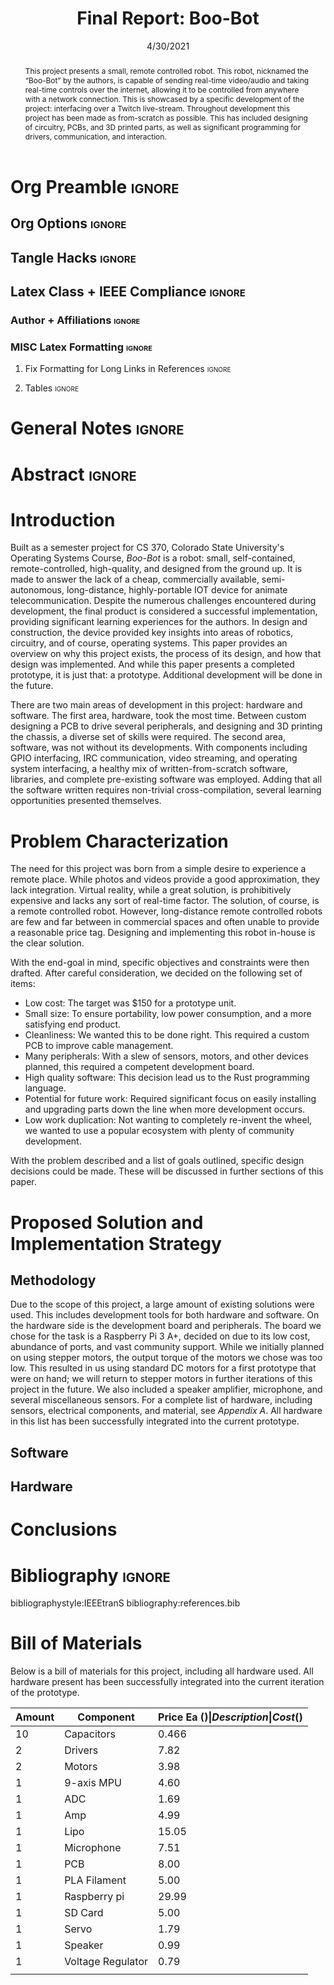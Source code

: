#+title: Final Report: Boo-Bot
# #+author: Devin Pohl
# #+author: Daniel Garcia
#+date: 4/30/2021
#+description: Project is done, time to get our grade and get out

* Org Preamble                                                       :ignore:
** Org Options                                                      :ignore:
# Do not export table of contents
# Use smart quotes
# Do not export TODO/progress tracking
#+options: toc:nil ':t todo:nil

** Tangle Hacks                                                     :ignore:
# This document needs some auto tangling

#+NAME: tangle-it
#+BEGIN_SRC emacs-lisp :exports none
  (org-babel-tangle)
#+END_SRC
#+BEGIN_SRC text :results silent :noweb yes :exports results
  <<tangle-it()>>
#+END_SRC

** Latex Class + IEEE Compliance                                    :ignore:
# https://github.com/Shizcow/dotfiles/blob/master/emacs/conf.org#general-config
#+latex_class: IEEE
#+latex_class_options: [10pt, final, conference]

*** Author + Affiliations                                          :ignore:
# IEEEtrans requires some special attention to author formatting to get affiliations right
# Need to drop down to latex AND get this into header so this needs a little bit
#   of babel magic. Auto tangle managed by [[Tangle Hacks]] section

#+latex_header: \usepackage{authorhacks}

#+name: authorhacks
#+begin_src latex :tangle authorhacks.sty :exports none
\author{\IEEEauthorblockN{Devin Pohl}
  \IEEEauthorblockA{
    Department of Electrical and Computer Engineering\\
    Colorado State University\\
    Email: \href{mailto:Devin.Pohl@colostate.edu}{Devin.Pohl@colostate.edu}}
  \and
  \IEEEauthorblockN{Daniel Garcia}
  \IEEEauthorblockA{
    Department of Computer Science\\
    Colorado State University\\
    Email: \href{mailto:daniel95@rams.colostate.edu}{daniel95@rams.colostate.edu}}}
#+end_src

*** MISC Latex Formatting                                          :ignore:
**** Fix Formatting for Long Links in References                  :ignore:
#+LaTeX_HEADER: \def\UrlBreaks{\do\/\do-}

**** Tables                                                       :ignore:
# Provides a P{width} tabular environment
#+LaTeX_HEADER: \usepackage{array}
#+LaTeX_HEADER: \newcolumntype{P}[1]{>{\centering\arraybackslash}p{#1}}

* General Notes                                                      :ignore:
#+begin_comment
The final report that you will submit will be a complete documentation of your project. In addition, the
code developed will also need to be submitted.
This report should be between 1500-2500 words excluding references. The report must include several
elements, each of which will be a separate section. These are already outlined in this document.
#+end_comment

* DONE Abstract                                                      :ignore:
#+begin_comment
Compact one-paragraph overview of the project
#+end_comment

# this block generates the correct formatting, hence the :ignore:
#+begin_abstract
This project presents a small, remote controlled robot.
This robot, nicknamed the "Boo-Bot" by the authors, is capable of sending real-time video/audio and taking real-time controls over the internet, allowing it to be controlled from anywhere with a network connection.
This is showcased by a specific development of the project: interfacing over a Twitch live-stream.
Throughout development this project has been made as from-scratch as possible.
This has included designing of circuitry, PCBs, and 3D printed parts, as well as significant programming for drivers, communication, and interaction.
#+end_abstract

* DONE Introduction
#+begin_comment
No description was provided so I'm winging it

Abstract but longer:
- What is the bot?
  - Why did we make it?
  - What have we done?
- Was this project a success?
#+end_comment

Built as a semester project for CS 370, Colorado State University's Operating Systems Course, /Boo-Bot/ is a robot: small, self-contained, remote-controlled, high-quality, and designed from the ground up.
It is made to answer the lack of a cheap, commercially available, semi-autonomous, long-distance, highly-portable IOT device for animate telecommunication.
Despite the numerous challenges encountered during development, the final product is considered a successful implementation, providing significant learning experiences for the authors.
In design and construction, the device provided key insights into areas of robotics, circuitry, and of course, operating systems.
This paper provides an overview on why this project exists, the process of its design, and how that design was implemented.
And while this paper presents a completed prototype, it is just that: a prototype.
Additional development will be done in the future.

There are two main areas of development in this project: hardware and software.
The first area, hardware, took the most time.
Between custom designing a PCB to drive several peripherals, and designing and 3D printing the chassis, a diverse set of skills were required.
The second area, software, was not without its developments.
With components including GPIO interfacing, IRC communication, video streaming, and operating system interfacing, a healthy mix of written-from-scratch software, libraries, and complete pre-existing software was employed.
Adding that all the software written requires non-trivial cross-compilation, several learning opportunities presented themselves.

* DONE Problem Characterization
#+begin_comment
This is a technical description of the problem. Your audience is
your peers so present it in a way that they can appreciate.
#+end_comment

The need for this project was born from a simple desire to experience a remote place.
While photos and videos provide a good approximation, they lack integration.
Virtual reality, while a great solution, is prohibitively expensive and lacks any sort of real-time factor.
The solution, of course, is a remote controlled robot.
However, long-distance remote controlled robots are few and far between in commercial spaces and often unable to provide a reasonable price tag.
Designing and implementing this robot in-house is the clear solution.

With the end-goal in mind, specific objectives and constraints were then drafted.
After careful consideration, we decided on the following set of items:
- Low cost: The target was $150 for a prototype unit.
- Small size: To ensure portability, low power consumption, and a more satisfying end product.
- Cleanliness: We wanted this to be done right. This required a custom PCB to improve cable management.
- Many peripherals: With a slew of sensors, motors, and other devices planned, this required a competent development board.
- High quality software: This decision lead us to the Rust programming language.
- Potential for future work: Required significant focus on easily installing and upgrading parts down the line when more development occurs.
- Low work duplication: Not wanting to completely re-invent the wheel, we wanted to use a popular ecosystem with plenty of community development.

With the problem described and a list of goals outlined, specific design decisions could be made.
These will be discussed in further sections of this paper.

* TODO Proposed Solution and Implementation Strategy
#+begin_comment
Include i. Methodology and ii. a description of the libraries that you have used and what you did on your own.

Actually including:
- Methodology
- Software
- Hardware
#+end_comment
** TODO Methodology
#+begin_comment
Talk about:
- GitHub repo
- Rust
- RPI
- Hardware shit
#+end_comment

Due to the scope of this project, a large amount of existing solutions were used.
This includes development tools for both hardware and software.
On the hardware side is the development board and peripherals.
The board we chose for the task is a Raspberry Pi 3 A+, decided on due to its low cost, abundance of ports, and vast community support.
While we initially planned on using stepper motors, the output torque of the motors we chose was too low.
This resulted in us using standard DC motors for a first prototype that were on hand; we will return to stepper motors in further iterations of this project in the future.
We also included a speaker amplifier, microphone, and several miscellaneous sensors.
For a complete list of hardware, including sensors, electrical components, and material, see [[Bill of Materials][Appendix A]].
All hardware in this list has been successfully integrated into the current prototype.

** TODO Software
** TODO Hardware
* TODO Conclusions
* DONE Bibliography                                                  :ignore:
# cite generates its own (correct) references heading, hence the :ignore:
bibliographystyle:IEEEtranS
bibliography:references.bib

#+latex: \appendices
* TODO Bill of Materials
# TODO: format this so it doesn't look like shit in twocolumn
Below is a bill of materials for this project, including all hardware used.
All hardware present has been successfully integrated into the current iteration of the prototype.

#+begin_center
#+latex: \footnotesize
#+latex: \renewcommand{\arraystretch}{1.7}
#+ATTR_LATEX: :align r|lr|p{6.5cm}|r
| Amount | Component         | Price Ea ($) | Description                                              | Cost ($) |
|--------+-------------------+--------------+----------------------------------------------------------+----------|
|     10 | Capacitors        |        0.466 | 16v 1000UF Electrolitic SMD                              |     4.66 |
|      2 | Drivers           |         7.82 | 39-1500RPM DC 6V Electric Motor with Gear Box            |    15.64 |
|      2 | Motors            |         3.98 | MINEBEA NMB 2-phase 4-Wire 18\textdegree{} Stepper Motor |     7.96 |
|      1 | 9-axis MPU        |         4.60 | MPU9250 (Gyro, Accelerometer, Compass)                   |     4.60 |
|      1 | ADC               |         1.69 | INA219  DC current and voltage sensor                    |     1.69 |
|      1 | Amp               |         4.99 | MAX98357A I2S Class D amplifier                          |     4.99 |
|      1 | Lipo              |        15.05 | Lipo battery pack                                        |    15.05 |
|      1 | Microphone        |         7.51 | I2S MEMS Microphone SPH0645LM4H                          |     7.51 |
|      1 | PCB               |         8.00 | 5 Custom PCBs from EASY EDA                              |     8.00 |
|      1 | PLA Filament      |         5.00 | 100g Black PLA filament 1.75 mm                          |     5.00 |
|      1 | Raspberry pi      |        29.99 | Raspberry Pi 3 Model A+ 2018 model                       |    29.99 |
|      1 | SD Card           |         5.00 | 32 GB Class 10 Micro SD Card                             |     5.00 |
|      1 | Servo             |         1.79 | SG90 9G Micro Servo Motor                                |     1.79 |
|      1 | Speaker           |         0.99 | 8 ohm speaker                                            |     0.99 |
|      1 | Voltage Regulator |         0.79 | B628 3-24V to 12V 2A Adjustable Boost Step-Up Converter  |     0.79 |
|--------+-------------------+--------------+----------------------------------------------------------+----------|
|        |                   |              | Total:                                                   |   113.66 |
#+TBLFM: @>$>='(format "%.2f" (apply '+ '(@<<..@>>)));N::@<<$>..@>>$>='(format "%.2f" (* $< $<<<));N

#+latex: \normalsize
#+end_center
